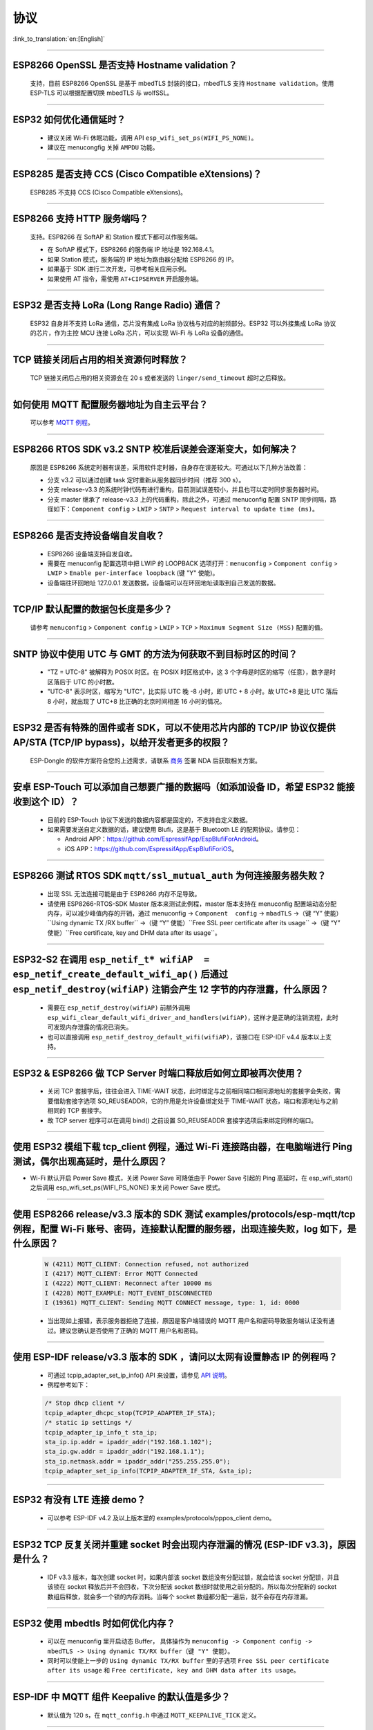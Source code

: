 协议
====

:link_to_translation:`en:[English]`

.. raw:: html

   <style>
   body {counter-reset: h2}
     h2 {counter-reset: h3}
     h2:before {counter-increment: h2; content: counter(h2) ". "}
     h3:before {counter-increment: h3; content: counter(h2) "." counter(h3) ". "}
     h2.nocount:before, h3.nocount:before, { content: ""; counter-increment: none }
   </style>

--------------


ESP8266 OpenSSL 是否⽀持 Hostname validation？
--------------------------------------------------------

  ⽀持，目前 ESP8266 OpenSSL 是基于 mbedTLS 封装的接口，mbedTLS 支持 ``Hostname validation``。使用 ESP-TLS 可以根据配置切换 mbedTLS 与 wolfSSL。

--------------

ESP32 如何优化通信延时？
-----------------------------------

  - 建议关闭 Wi-Fi 休眠功能，调用 API ``esp_wifi_set_ps(WIFI_PS_NONE)``。
  - 建议在 menucongfig 关掉 ``AMPDU`` 功能。

--------------

ESP8285 是否⽀持 CCS (Cisco Compatible eXtensions)？
-----------------------------------------------------------------

  ESP8285 不支持 CCS (Cisco Compatible eXtensions)。

--------------

ESP8266 ⽀持 HTTP 服务端吗？  
----------------------------------------

  ⽀持。ESP8266 在 SoftAP 和 Station 模式下都可以作服务端。

  - 在 SoftAP 模式下，ESP8266 的服务端 IP 地址是 192.168.4.1。
  - 如果 Station 模式，服务端的 IP 地址为路由器分配给 ESP8266 的 IP。
  - 如果基于 SDK 进行⼆次开发，可参考相关应用示例。
  - 如果使⽤ AT 指令，需使⽤ ``AT+CIPSERVER`` 开启服务端。

--------------

ESP32 是否支持 LoRa (Long Range Radio) 通信？
------------------------------------------------------------

  ESP32 自身并不支持 LoRa 通信，芯片没有集成 LoRa 协议栈与对应的射频部分。ESP32 可以外接集成 LoRa 协议的芯⽚，作为主控 MCU 连接 LoRa 芯片，可以实现 Wi-Fi 与 LoRa 设备的通信。

--------------

TCP 链接关闭后占用的相关资源何时释放？
------------------------------------------------

  TCP 链接关闭后占用的相关资源会在 20 s 或者发送的 ``linger/send_timeout`` 超时之后释放。

--------------

如何使用 MQTT 配置服务器地址为自主云平台？
------------------------------------------------------

  可以参考 `MQTT 例程 <https://github.com/espressif/esp-idf/tree/master/examples/protocols/mqtt>`_。

--------------

ESP8266 RTOS SDK v3.2 SNTP 校准后误差会逐渐变大，如何解决？
-------------------------------------------------------------------------------

  原因是 ESP8266 系统定时器有误差，采用软件定时器，自身存在误差较大。可通过以下几种方法改善：

  - 分支 v3.2 可以通过创建 task 定时重新从服务器同步时间（推荐 300 s）。
  - 分支 release-v3.3 的系统时钟代码有进行重构，目前测试误差较小，并且也可以定时同步服务器时间。
  - 分支 master 继承了 release-v3.3 上的代码重构，除此之外，可通过 menuconfig 配置 SNTP 同步间隔，路径如下：``Component config`` > ``LWIP`` > ``SNTP`` > ``Request interval to update time (ms)``。

-----------------

ESP8266 是否支持设备端自发自收？
---------------------------------------------------------------------------------

  - ESP8266 设备端支持自发自收。
  - 需要在 menuconfig 配置选项中把 LWIP 的 LOOPBACK 选项打开：``menuconfig`` > ``Component config`` > ``LWIP`` > ``Enable per-interface loopback`` (键 "Y" 使能)。
  - 设备端往环回地址 127.0.0.1 发送数据，设备端可以在环回地址读取到自己发送的数据。

--------------

TCP/IP 默认配置的数据包长度是多少？
-------------------------------------------------

  请参考 ``menuconfig`` > ``Component config`` > ``LWIP`` > ``TCP`` > ``Maximum Segment Size (MSS)`` 配置的值。

--------------

SNTP 协议中使用 UTC 与 GMT 的方法为何获取不到目标时区的时间？
----------------------------------------------------------------------------

  - "TZ = UTC-8" 被解释为 POSIX 时区。在 POSIX 时区格式中，这 3 个字母是时区的缩写（任意），数字是时区落后于 UTC 的小时数。 
  - "UTC-8" 表示时区，缩写为 "UTC"，比实际 UTC 晚 -8 小时，即 UTC + 8 小时。故 UTC+8 是比 UTC 落后 8 小时，就出现了 UTC+8 比正确的北京时间相差 16 小时的情况。

--------------

ESP32 是否有特殊的固件或者 SDK，可以不使用芯片内部的 TCP/IP 协议仅提供 AP/STA (TCP/IP bypass)，以给开发者更多的权限？
---------------------------------------------------------------------------------------------------------------------------------------------------

  ESP-Dongle 的软件方案符合您的上述需求，请联系 `商务 <https://www.espressif.com/zh-hans/contact-us/sales-questions>`_ 签署 NDA 后获取相关方案。

--------------

安卓 ESP-Touch 可以添加自己想要广播的数据吗（如添加设备 ID，希望 ESP32 能接收到这个 ID）？
-----------------------------------------------------------------------------------------------------------

  - 目前的 ESP-Touch 协议下发送的数据内容都是固定的，不支持自定义数据。
  - 如果需要发送自定义数据的话，建议使用 Blufi，这是基于 Bluetooth LE 的配网协议。请参见：

    - Android APP：https://github.com/EspressifApp/EspBlufiForAndroid。
    - iOS APP：https://github.com/EspressifApp/EspBlufiForiOS。

----------------

ESP8266 测试 RTOS SDK ``mqtt/ssl_mutual_auth`` 为何连接服务器失败？
-------------------------------------------------------------------------------------

  - 出现 SSL 无法连接可能是由于 ESP8266 内存不足导致。
  - 请使用 ESP8266-RTOS-SDK Master 版本来测试此例程，master 版本支持在 menuconfig 配置端动态分配内存，可以减少峰值内存的开销，通过 menuconfig -> ``Component  config`` -> ``mbadTLS`` ->（键 “Y” 使能）``Using  dynamic TX /RX buffer`` ->（键 “Y” 使能）``Free SSL peer certificate after its usage`` ->（键 “Y” 使能）``Free certificate, key and DHM data after its usage``。

----------------

ESP32-S2 在调用 ``esp_netif_t* wifiAP  = esp_netif_create_default_wifi_ap()`` 后通过 ``esp_netif_destroy(wifiAP)`` 注销会产生 12 字节的内存泄露，什么原因？
---------------------------------------------------------------------------------------------------------------------------------------------------------------------------------------------------------------------------------------------------------

  - 需要在 ``esp_netif_destroy(wifiAP)`` 前额外调用 ``esp_wifi_clear_default_wifi_driver_and_handlers(wifiAP)``，这样才是正确的注销流程，此时可发现内存泄露的情况已消失。
  - 也可以直接调用 ``esp_netif_destroy_default_wifi(wifiAP)``，该接口在 ESP-IDF v4.4 版本以上支持。

--------------

ESP32 & ESP8266 做 TCP Server 时端口释放后如何立即被再次使用？
--------------------------------------------------------------------------------------------

  - 关闭 TCP 套接字后，往往会进入 TIME-WAIT 状态，此时绑定与之前相同端口相同源地址的套接字会失败，需要借助套接字选项 SO_REUSEADDR，它的作用是允许设备绑定处于 TIME-WAIT 状态，端口和源地址与之前相同的 TCP 套接字。
  - 故 TCP server 程序可以在调用 bind() 之前设置 SO_REUSEADDR 套接字选项后来绑定同样的端口。

------------------

使用 ESP32 模组下载 tcp_client 例程，通过 Wi-Fi 连接路由器，在电脑端进行 Ping 测试，偶尔出现高延时，是什么原因？
------------------------------------------------------------------------------------------------------------------------------------------------------------------------------------------------------------------------------------------------------------

- Wi-Fi 默认开启 Power Save 模式，关闭 Power Save 可降低由于 Power Save 引起的 Ping 高延时，在 esp_wifi_start() 之后调用 esp_wifi_set_ps(WIFI_PS_NONE) 来关闭 Power Save 模式。

--------------

使用 ESP8266 release/v3.3 版本的 SDK 测试 examples/protocols/esp-mqtt/tcp 例程，配置 Wi-Fi 账号、密码，连接默认配置的服务器，出现连接失败，log 如下，是什么原因？
----------------------------------------------------------------------------------------------------------------------------------------------------------------------------------------------------------------------------------------------------------------------------------------------------------------------------------------------------------

  .. code-block:: text

    W (4211) MQTT_CLIENT: Connection refused, not authorized
    I (4217) MQTT_CLIENT: Error MQTT Connected
    I (4222) MQTT_CLIENT: Reconnect after 10000 ms
    I (4228) MQTT_EXAMPLE: MQTT_EVENT_DISCONNECTED
    I (19361) MQTT_CLIENT: Sending MQTT CONNECT message, type: 1, id: 0000

  - 当出现如上报错，表示服务器拒绝了连接，原因是客户端错误的 MQTT 用户名和密码导致服务端认证没有通过。建议您确认是否使用了正确的 MQTT 用户名和密码。

----------------

使用 ESP-IDF release/v3.3 版本的 SDK ，请问以太网有设置静态 IP 的例程吗？
------------------------------------------------------------------------------------------------------------------------------------------------------------------------------------------------------

  - 可通过 tcpip_adapter_set_ip_info() API 来设置，请参见 `API 说明 <https://docs.espressif.com/projects/esp-idf/zh_CN/release-v3.3/api-reference/network/tcpip_adapter.html?highlight=tcpip_adapter_set_ip_info#_CPPv425tcpip_adapter_set_ip_info18tcpip_adapter_if_tPK23tcpip_adapter_ip_info_t>`_。
  - 例程参考如下：

  .. code-block:: text

      /* Stop dhcp client */
      tcpip_adapter_dhcpc_stop(TCPIP_ADAPTER_IF_STA);
      /* static ip settings */
      tcpip_adapter_ip_info_t sta_ip;
      sta_ip.ip.addr = ipaddr_addr("192.168.1.102");
      sta_ip.gw.addr = ipaddr_addr("192.168.1.1");
      sta_ip.netmask.addr = ipaddr_addr("255.255.255.0");
      tcpip_adapter_set_ip_info(TCPIP_ADAPTER_IF_STA, &sta_ip);

----------------

ESP32 有没有 LTE 连接 demo？
-----------------------------------------------------------------------------

  - 可以参考 ESP-IDF v4.2 及以上版本里的 examples/protocols/pppos_client demo。

----------------

ESP32 TCP 反复关闭并重建 socket 时会出现内存泄漏的情况 (ESP-IDF v3.3)，原因是什么？
-----------------------------------------------------------------------------------------------------------------------------------------

  -  IDF v3.3 版本，每次创建 socket 时，如果内部该 socket 数组没有分配过锁，就会给该 socket 分配锁，并且该锁在 socket 释放后并不会回收，下次分配该 socket 数组时就使用之前分配的。所以每次分配新的 socket 数组后释放，就会多一个锁的内存消耗。当每个 socket 数组都分配一遍后，就不会存在内存泄漏。

----------------

ESP32 使用 mbedtls 时如何优化内存？
-----------------------------------------------------------------------------

  - 可以在 menuconfig 里开启动态 Buffer， 具体操作为 ``menuconfig -> Component config -> mbedTLS -> Using dynamic TX/RX buffer（键 "Y" 使能）``。
  - 同时可以使能上一步的 ``Using dynamic TX/RX buffer`` 里的子选项 ``Free SSL peer certificate after its usage`` 和 ``Free certificate, key and DHM data after its usage``。

--------------

ESP-IDF 中 MQTT 组件 Keepalive 的默认值是多少？
----------------------------------------------------

  - 默认值为 120 s，在 ``mqtt_config.h`` 中通过 ``MQTT_KEEPALIVE_TICK`` 定义。

----------------

ESP32 额外开启 TCP server 后对 TCP client 的最大连接数是否有限制？
-----------------------------------------------------------------------------------------------------------------------------------------------------------

  - 有限制，ESP32 同时存在的 socket fd 数量受限于 LWIP_MAX_SOCKETS，默认为 10。

--------------

MQTT 支持自动重连吗？
----------------------------------------

  - MQTT 的自动重连由 `esp_mqtt_client_config_t <https://docs.espressif.com/projects/esp-idf/zh_CN/latest/esp32/api-reference/protocols/mqtt.html?highlight=esp_mqtt_client_config_t#_CPPv424esp_mqtt_client_config_t>`_ 中的成员变量　``disable_auto_reconnect`` 控制，该变量值默认为 ``false``，表示使能自动重连。
  - 可以使用 ``reconnect_timeout_ms`` 设置重连超时时间。
  
---------------

使用 ESP32，LWIP 的 MTU 默认是多大？
-----------------------------------------------------------------------------------

  - LWIP 的 MTU 默认是 1500（固定值），不建议自行修改。

---------------

ESP32 如何增大 DNS 请求时间？
-----------------------------------------------------------------------------------

  - 可以手动修改位于 esp-idf/components/lwip/lwip/src/include/lwip/opt.h 里的 ``#define DNS_MAX_RETRIES 4``，例如将 ``#define DNS_MAX_RETRIES`` 的值改成 10，这样 DNS 在一个服务器上会尝试 10 次域名请求，每次请求的超时时间(s)是 1，1，2，3，4，5，6，7，8，9，总时间是 46 s。

---------------

如何使用 ``esp_http_client`` 发送块 (chunked) 数据？
-----------------------------------------------------------------------------------

  - 可以通过 `HTTP Stream <https://docs.espressif.com/projects/esp-idf/en/latest/esp32/api-reference/protocols/esp_http_client.html#http-stream>`_ 的方式，将 ``esp_http_client_open()`` 的 ``write_len``　参数设置为　-1，代码中会自动将 ``Transfer-Encoding`` 设置为 ``chunked``，参考　`esp_http_client.c <https://github.com/espressif/esp-idf/blob/master/components/esp_http_client/esp_http_client.c>`_ 中的 ``http_client_prepare_first_line()``。
  - 可使用如下代码：

    .. code-block:: c

      static void http_post_chunked_data()
      {
          esp_http_client_config_t config = {
          .url = "http://httpbin.org/post",
          .method = HTTP_METHOD_POST, // This is NOT required. write_len < 0 will force POST anyway
        };
        char buffer[MAX_HTTP_OUTPUT_BUFFER] = {0};
        esp_http_client_handle_t client = esp_http_client_init(&config);

        esp_err_t err = esp_http_client_open(client, -1); // write_len=-1 sets header "Transfer-Encoding: chunked" and method to POST
        if (err != ESP_OK) {
          ESP_LOGE(TAG, "Failed to open HTTP connection: %s", esp_err_to_name(err));
          return;
        }

        // Post some data
        esp_http_client_write(client, "5", 1); // length
        esp_http_client_write(client, "\r\n", 2);
        esp_http_client_write(client, "Hello", 5); // data
        esp_http_client_write(client, "\r\n", 2);
        esp_http_client_write(client, "7", 1); // length
        esp_http_client_write(client, "\r\n", 2);
        esp_http_client_write(client, " World!", 7);  // data
        esp_http_client_write(client, "\r\n", 2);
        esp_http_client_write(client, "0", 1);  // end
        esp_http_client_write(client, "\r\n", 2);
        esp_http_client_write(client, "\r\n", 2);


        // After the POST is complete, you can examine the response as required using:
        int content_length = esp_http_client_fetch_headers(client);
        ESP_LOGI(TAG, "content_length: %d, status_code: %d", content_length, esp_http_client_get_status_code(client));

        int read_len = esp_http_client_read(client, buffer, 1024);
        ESP_LOGI(TAG, "receive %d data from server: %s", read_len, buffer);
        esp_http_client_close(client);
        esp_http_client_cleanup(client);
      }

-----------------------------------------------------------------------------------------------------

如何实现 certificate 自动下载功能 ?
---------------------------------------------------------------------------------------------------------------------------------------------------------

  :CHIP\: ESP32:

  - 具体操作详情参考 `aws 下面证书自动下载功能 <https://docs.aws.amazon.com/zh_cn/iot/latest/developerguide/auto-register-device-cert.html>`_ 。

-----------------------------

连续多次创建并关闭 TCP SOCKET 后出现报错 "Unable to create TCP socket: errno 23"，怎么解决？
----------------------------------------------------------------------------------------------------------------------------------------------------------------------------------------------
  :CHIP\: ESP8266 | ESP32 | ESP32-S2 | ESP32-C3 | ESP32-S3 :

  - 原因："errno 23" 代表的是 open many open files in system，由于关闭 socket 需要 2 MSL 的时间，所以调用 close 接口并不会立即关闭，导致 socket 持续累加，超过了 socket 最大支持连接数（menuconfig 中默认是 10 个，最大支持 16 个）报错。
  - 解决措施：通过 setsockopt 接口设置 SO_LINGER 来调整 TCP 关闭时间，代码实现参考：

::

    linger link ;
    link.on_off = 1 ;
    link.linger = 0 ;
    setsockopt(m_sockConnect, SOL_SOCKET, SO_LINGER, (const char*)&link, sizeof(linger));

----------------

ESP8266 收到 "tcp out of order" 的报文会怎么处理？
-------------------------------------------------------------------------------------

  - 如果使能 ``CONFIG_LWIP_TCP_QUEUE_OOSEQ(Component config -> LWIP -> TCP -> Queue incoming out-of-order segments)``，会存储 "out of order" 的报文，代价是消耗内存。
  - 如果该配置是未使能，收到 "out of order" 的报文，会丢弃数据并让对端重传。比如现在有 1、2、3、4 四包数据，ESP8266 先收到 1 然后收到 4。该配置使能时，ESP8266 会把 4 这个数据存下来，等收到 2、3 后，把这四包数据上报应用层；该配置未使能时，ESP8266 会直接丢弃 4，并让对端发送包 2，对端就会从 2 开始发送，即该情况下会增加重传。

----------------

ES32 支持 PPP 功能吗？
----------------------------------------------------------------------------------------------------------------

  - 支持，请参考 `usb_cdc_4g_module <https://github.com/espressif/esp-iot-solution/tree/usb/add_usb_solutions/examples/usb/host/usb_cdc_4g_module/>`_ 示例。

----------------

ESP32 作为 HTTP 客户端，可以设置 cookie 的方式吗？
----------------------------------------------------------------------------------------------------------------

  - ESP32 本身没有直接设置 cookie 的 API，但可以通过 `esp_http_client_set_header <https://docs.espressif.com/projects/esp-idf/en/latest/esp32/api-reference/protocols/esp_http_client.html#_CPPv426esp_http_client_set_header24esp_http_client_handle_tPKcPKc>`_  向 HTTP 头里添加 cookie 等头数据的方式来设置 cookie。

----------------

ESP32 使用套接字中的 ``read`` 和 ``recv`` API 读取 4 KB 数据时，发现并不是每次都能读到 4 KB 的数据。这种情况如何解释？
---------------------------------------------------------------------------------------------------------------------------------------------------------------------

  - ``read`` 和 ``recv`` API 都是用来读底层缓冲区中的数据，比如底层缓冲区中有 100 字节数据，``read`` 和 ``recv`` 传入的 ``len`` 大小只有 50 字节，那么 API 读到 50 字节的数据时就会返回；如果传入的 ``len`` 超过底层缓冲区中接收到的数据的长度，比如 200 字节，此时 API 读到 100 字节就会返回，并不会等到接收到 200 字节才返回。所以传入 4 KB 的长度的数据并不一定会返回 4KB 长度的数据，只会返回读取时底层缓冲区中有的数据。
  - 如果需要每次都读取到 4 KB 的数据，建议在套接字层之上使用应用代码设计对应的逻辑，让应用代码循环读取数据直到满足 4 KB 的大小。

----------------

ESP-IDF 里目前使用的 lwIP 版本是什么？
--------------------------------------------------------------------------------------------------------------------------------

  - lwIP 版本目前是 2.1.2。

----------------

ESP32 作为 HTTP 服务器时，如何设置可同时连接的客户端个数上限？如果客户端连接个数超出上限，会出现怎样的情况？
--------------------------------------------------------------------------------------------------------------------------------

  - 通过配置 ``httpd_config_t`` 结构体里的 ``max_open_sockets`` 即可设置同时连接的客户端最大个数。
  - 如果存在客户端连接个数超出上限的情况，可以把 ``httpd_config_t`` 结构体里的 ``lru_purge_enable`` 参数设置为 true。这个参数设置为 true 的作用是如果没有可用的套接字（这个套接字由 ``max_open_sockets`` 决定)，就会清除最少使用的那个套接字从而接受最新的套接字。

----------------

ESP HTTPS 在使用时能跳过服务器证书校验吗？
--------------------------------------------------------------------------------------------------------------------------------

  - 可以，请在 menuconfig 里使能以下选项：

    - ``Menu path: (Top)`` -> ``Component config`` -> ``ESP-TLS`` -> ``Allow potentially insecure options``
    - ``Menu path: (Top)`` -> ``Component config`` -> ``ESP-TLS`` -> ``Allow potentially insecure options`` -> ``Skip server certificate verification by default``

  - 同时要确保 ``esp_http_client_config_t`` 结构体里不设置 ``cert_pem`` 成员变量。如果设置了 ``cert_pem``，就仍会用这个设置的 CA 证书校验服务器证书。
  - 如果要同时测试 HTTP OTA，还需要在 menuconfig 里使能 ``Menu path: (Top)`` -> ``Component config`` -> ``ESP HTTPS OTA`` -> ``Allow HTTP for OTA`` 选项。

----------------

ESP32 是否支持在连上路由后使用上一次成功连接路由器时的 IP 进行通信，如果失败再重新开始认证流程，通过 DHCP 来获取新的 IP？
--------------------------------------------------------------------------------------------------------------------------------

  - 支持，可以在 menuconfig 里使能 ``Component config`` > ``LWIP ->DHCP: Restore last IP obtained from DHCP server`` 选项。
  - 需要注意的是，此时不能用静态 IP 来代替，因为静态 IP 设置没有冲突检测，可能会导致 IP 冲突。

----------------

ESP32 是否有至少在 HTTP/2 上实现 gRPC 客户端的示例？
--------------------------------------------------------------------------------------------------------------------------------

  - 目前还没有。

----------------

在 ESP-IDF 中，如何通过 HTTP 下载文件里的某一特定段（即在头部添加 ``Range:bytes`` 信息）？
--------------------------------------------------------------------------------------------------------------------------------

  - 可以参考 `esp http client 示例 <https://github.com/espressif/esp-idf/tree/v4.4.1/examples/protocols/esp_http_client>`_ 里的 ``http_partial_download`` 函数。

----------------

在 DHCP 模式下，ESP32 申请到 IP 后，如果租期到期，会续约此 IP 还是重新申请 IP？
--------------------------------------------------------------------------------------------------------------------------------

  - DHCP 模式下有两个租期，T1（租约的 1/2 时间）和 T2（租约的 7/8 时间），通常这两个租期期满后会续租同一 IP，只有当上述两个租期时间点都续租失败，才会重新申请 IP。

----------------

如何将 ESP-TLS 中的 ``esp_tls_conn_read`` API 设置成非阻塞模式？或者有其他方式来实现非阻塞？
--------------------------------------------------------------------------------------------------------------------------------

  - 可以将 ``esp_tls.h`` 里 ``esp_tls_cfg_t`` 结构体里的 ``non_block`` 设置为 true 来实现非阻塞。
  - 也可以调用 ``esp_transport_connect_async`` 来实现非阻塞。


----------------

ESP-IDF 里使用 ``setsockopt`` 的 ``SO_SNDBUF`` 选项获取或者设置发送缓冲区大小会报错，为什么？
--------------------------------------------------------------------------------------------------------------------------------

  - lwIP 默认不支持 ``SO_SNDBUF`` 选项，如果需要配置发送缓冲区大小可以在 menuconfig -> ``Component config`` -> ``LWIP`` -> ``TCP`` -> ``Default send buffer size`` 设置。如果需要获取或者设置接收缓冲区大小，此时需要在 menuconfig 里使能 ``CONFIG_LWIP_SO_RCVBUF`` 选项后才支持使用 ``setsockopt`` 的 ``SO_SNDBUF`` 选项获取或者设置接收缓冲区大小。

----------------

ESP-IDF 里如何根据错误码来获取更多的调试信息？
--------------------------------------------------------------------------------------------------------------------------------

  - ESP-IDF 3.x 版本下的错误码 (errno) 列表直接存在于 IDF 中，点击 `errno.h <https://github.com/espressif/esp-idf/blob/release/v3.3/components/newlib/include/sys/errno.h>`_ 可以进行查询。
  - ESP-IDF 4.x 版本的 ``errno.h`` 位于编译器工具链下，比如，对于 esp-2020r3 而言，errno.h 的路径为 ``/root/.espressif/tools/xtensa-esp32-elf/esp-2020r3-8.4.0/xtensa-esp32-elf/xtensa-esp32-elf/include/sys/errno.h``。

----------------

ESP-IDF 支持的 MQTT 版本有哪些？
-----------------------------------------------------------------------------------------------------------

  - ESP-IDF 目前支持的 MQTT 版本为 MQTT 3.1 和 MQTT 3.1.1.

----------------

ESP-IDF 支持的 TLS 版本有哪些？
-----------------------------------------------------------------------------------------------------------

  - ESP-IDF 里推荐的 TLS 协议为 Mbed TLS 协议。
  - ESP-IDF 目前支持的 TLS 版本为 TLS1.0、TLS1.1 和 TLS1.2。

----------------

ESP8266_RTOS_SDK 是否支持 TR-069 协议？
-----------------------------------------------------------------------------------------------------------

  - 不支持。

----------------

ESP32 支持 SAVI 吗？
-----------------------------------------------------------------------------------------------------------

  - 不支持，SAVI (Source Address Validation Improvements) 是通过监听控制类报文（如 ND、DHCPv6），即 CPS (Control Packet Snooping)，在接入设备上（AP 或交换机）为终端建立基于 IPv6 源地址、源 MAC 地址及接入设备端口的绑定关系，进而对通过指定端口的 IP 报文进行源地址校验。只有报文源地址与绑定表项匹配时才可以转发，保证网络上数据报文源地址真实性。这种一般针对于交换机或者企业级 AP 路由器的，是策略协议。目前 ESP32 支持 IPv6 链路本地地址、全球地址通信。

----------------

使用 ESP-IDF 测试发现 TCP & UDP 的网络数据延时较大，请问 TCP & UDP 协议的缓冲数据机制是什么？
-----------------------------------------------------------------------------------------------------------

  - 对于 TCP，套接字选项里有 ``TCP_NODELAY`` 选项，可以使能该选项来禁用默认使能的 Nagle 算法，这样就不会出现本地缓存一定数据后再一起发送的情况。
  - 对于 UDP，UDP 的数据交互采取直接发送的形式，如果有延迟，也是 Wi-Fi 网络环境的延迟，和 UDP 本身无关。
  - 如果是网络环境较差导致 TCP 重传，重传的间隔设置过大会导致延迟高，可以尝试缩短 RTO 的值（通过修改 menuconfig 里的 ``component config`` -> ``lwip`` -> ``tcp`` -> ``Default TCP rto time`` 和 ``TCP timer interval`` 选项）。

----------------

ESP32 做双网卡（比如 ETH+STA）时，默认路由如何选择？
---------------------------------------------------------------------------------------------------------

  以下总结了双网卡时默认路由如何选择，以 ETH 和 STA 为例：

  - 假设 ETH 和 STA 在同一个局域网：

    - 当设备访问局域网地址时，数据走最后 up 的 netif。
    - 当设备访问非局域网内地址时，数据走 ``route_prio`` 值大的 netif。

  - 假设 ETH 和 STA 不在一个局域网，ETH 属于 192.168.3.x 网段，STA 属于 192.168.2.x 网段：

    - 当设备访问 192.168.3.5 时，就会走 ETH netif。
    - 当设备访问 192.168.2.5 时，就会走 STA netif。
    - 当设备访问 10.10.10.10 时，就会走默认路由（``route_prio`` 值大的 netif）。netif 起来后，会根据 ``route_prio`` 值大小设置默认路由，默认路由往往是 ``route_prio`` 值大的 netif。当设备访问的地址不在路由表里时，数据就会走默认路由。

----------------

ESP-IDF 里 TCP 如何开启 keepalive？
-----------------------------------------------------------------------------------------------------------

  - 可以参考 `esp_tls.c <https://github.com/espressif/esp-idf/blob/v4.4.1/components/esp-tls/esp_tls.c#L207>`_ 里的使能 TCP keepalive 相关代码。

----------------

ESP-IDF 里 Wi-Fi 连接断开的时候，之前 MQTT 上层协议申请的内存会自动释放吗？
-----------------------------------------------------------------------------------------------------------

  - 不会自动释放，但对于用户而言不需要关心这部分内存。用户要关心的是 ESP 给用户封装的应用层。
  - 对于 MQTT 应用层组件，用户初始化 MQTT 的时候会获得一个 MQTT 句柄，用户只需关心这个句柄里的内存，在不用 MQTT 的时候调用 ``stop`` 或者 ``destory`` 释放对应 MQTT 内存即可。对于 Wi-Fi 断开与连接，用户也不需要通过 ``stop`` 或者 ``destory`` 释放这个 MQTT 句柄然后再重新申请 MQTT 句柄。因为 MQTT 组件里有自动重连机制。

----------------

ESP32-C3 MQTT 是否能不设置对应的 ``client_id`` 而将 ``client_id`` 默认配置为空字符串？
-----------------------------------------------------------------------------------------------------------

  - 目前不能，应用代码里如果不设置 ``client_id`` 的话，内部代码会默认设置 ``client_id`` 为 ESP32_XXX，所以代码里暂不支持 ``client_id`` 为空。
  - 目前我们有计划添加将 ``client_id`` 默认配置为空字符串的功能，敬请期待。

----------------

使用 ESP-IDF MQTT 客户端发布 QoS 为 1 或者 2 的数据后，当 ``MQTT_EVENT_PUBLISHED`` 触发时是否意味着已经收到了对端合适的 ack 来证明这次发布已完成？还是仅仅只能说明成功发送了一次数据给服务器？
---------------------------------------------------------------------------------------------------------------------------------------------------------------------------------------------------------------------------------------------------------------------------------------------------------------------------------

  - ``MQTT_EVENT_PUBLISHED`` 事件触发代表代理已确认收到客户端的发布的 QoS 为 1 或者 2 的消息，证明这次发布已经顺利完成。
  
----------------

ESP MQTT 客户端断开连接后，如何手动释放 MQTT 资源？
-----------------------------------------------------------------------------------------------------------

  - 手动调用 ``esp_mqtt_client_destroy`` API 即可。

----------------

ESP-IDF 里可以在多线程里操作同一个套接字吗？
-----------------------------------------------------------------------------------------------------------

  - 多线程操作同一个套接字有风险，因此不建议该做法。

----------------

ESP DHCP 服务器模式下，ESP 设备分配到其他设备 IP 的时间是多少？
-----------------------------------------------------------------------------------------------------------

  - 默认为 120 s，具体见 ``DHCPS_LEASE_TIME_DEF`` 参数，不建议修改为太小的值。

----------------

ESP-IDF DHCP 里三个租约相关时间是指什么？具体对应代码里的什么参数？
-----------------------------------------------------------------------------------------------------------

  - DHCP 有租约时间 (Address Lease Time)、租约续期时 (Lease Renewal Time) 和租约重新设定的时间 (Lease Rebinding Time)，分别对应 lwIP 代码 ``offered_t0_lease``、``offered_t1_renew`` 和 ``offered_t2_rebind``。

----------------

ESP-IDF lwIP 里每次发送数据的最大长度是多少？
-----------------------------------------------------------------------------------------------------------

  - 如果使用套接字接口 ``send``，支持最大长度有 ``SSIZE_MAX`` 参数决定。如果使用 ``tcp_write`` 函数，最大发送的长度受限于 ``snd_buf`` （发送缓存区长度）。 ``send`` 接口是 lwIP 基于顺序 API 封装的套接字接口，是比 ``tcp_write`` 还要上层的接口，更适合于用户层开发调用。这两个 API 调用资源占用几乎没有差别。

----------------

使用 ESP-IDF 出现 lwIP 层相关问题需要更多的调试日志时，如何使能对应的调试日志打印（如 lwIP 下的 DHCP 和 IP 等）？
-------------------------------------------------------------------------------------------------------------------------------------------------------------------------------------------------

  - 可以在 menuconfig 里使能 lwIP 相关调试日志选项，具体的选项为：menuconfig -> ``Component config`` -> ``LWIP`` -> ``Enable LWIP Debug``。其中有子选项 ``Enable IP debug messages``、``Enable DHCP debug messages`` 等，可以按实际需要进行勾选来开启对应的调试日志。
  - 如在上述 menuconfig 里没有找到想要的调试日志模块，如 UDP 模块，请首先检查 ``esp-idf/components/lwip/port/esp32/include/lwipopts.h`` 中是否有 ``#define UDP_DEBUG``，如果有，可以手动将 ``#define UDP_DEBUG  LWIP_DBG_OFF`` 修改为 ``#define UDP_DEBUG  LWIP_DBG_ON``。如果没有，可以参照 `esp-idf/components/lwip/lwip/src/include/lwip/opt.h <https://github.com/espressif/esp-lwip/blob/76303df2386902e0d7873be4217f1d9d1b50f982/src/include/lwip/opt.h#L3489>`_ 文件下的 ``#define UDP_DEBUG  LWIP_DBG_OFF``，在 ``esp-idf/components/lwip/port/esp32/include/lwipopts.h`` 里加一行 ``#define UDP_DEBUG  LWIP_DBG_ON``。

----------------

ESP32 Wi-Fi 和低功耗蓝牙共存时，MQTT keepalive 时间该如何配置？有没有什么合适的配置时间？
-----------------------------------------------------------------------------------------------------------

  - 无需特殊考虑这种情况，只要不是太小即可，如可以配置为 30 s、60 s 等。

----------------

ESP MQTT 客户端的 disconnect 事件消息什么时候才会触发？
------------------------------------------------------------------------------------------------------------------------------------------------------------------------------------------------------

  disconnect 消息只有在以下情况出现：

  - MQTT 建立连接时，TCP 连接错误
  - MQTT 建立连接时，MQTT 连接错误
  - 自行主动调用了 ``disconnect`` 函数
  - 接收或发送数据异常
  - 规定时间内没收到对端 MQTT ``PING RESPONSE``
  - 发送 MQTT PING 请求失败
  - 重新连接

----------------

ESP32 MQTT 客户端与服务器断开后会自动尝试重新连接吗?
-----------------------------------------------------------------------------------------------------------

  - ESP MQTT 客户端里的 ``esp_mqtt_client_config_t`` 结构体配置里有 ``disable_auto_reconnect`` 参数，可以通过配置这个参数为 ``true`` 或者 ``false`` 来决定是否需要 MQTT 自动重连，MQTT 默认会自动进行重连。

----------------

如何检测 ESP32 是否已经与 MQTT 服务器断开?
-----------------------------------------------------------------------------------------------------------

  - 检测 ESP32 是否已经与服务器断开可以使用 MQTT 的 ``PING`` 机制。也就是配置 ESP-MQTT 中 ``esp_mqtt_client_config_t`` 结构体里的 ``keepalive`` 参数 ``disable_keepalive`` 和 ``keepalive``，比如将 ``disable_keepalive`` 配置为 ``false`` （默认参数也是 ``false``，即默认开启 keepalive 机制），然后配置 ``keepalive`` 参数为 120 s 来设置保活时间，默认为 120 s。这样 MQTT 客户端会定期发送 ``PING`` 来检测和 MQTT 服务器的连接是否正常。

----------------

ESP-IDF 中套接字阻塞和非阻塞的区别是什么?
-----------------------------------------------------------------------------------------------------------

  - 对于读而言，阻塞和非阻塞的区别在于底层没有数据到达时读接口是否立刻返回。阻塞的读会一直等到读取到数据或者异常，非阻塞的读会立刻返回，无论有无数据。
  - 对于写而言，阻塞和非阻塞的区别在于底层缓冲区满了后写接口是否立刻返回。阻塞的写，如果底层不可写（底层缓冲区满了或者对端没有 ack 之前发送的数据），这时候的写操作会一直阻塞，直到可写或者异常才会退出；非阻塞的写是可以写多少就写多少，无需等待底层是否可写，返回写入的长度。
  - 非阻塞接口调用后不会阻塞当前进程继续执行，阻塞接口调用后会阻塞当前进程执行。